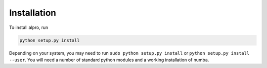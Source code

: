 Installation
====================================

To install alpro, run

.. code:: bash

    python setup.py install

Depending on your system, you may need to run ``sudo python setup.py install`` or ``python setup.py install --user``. You will need a number of standard python modules and a working installation of numba.